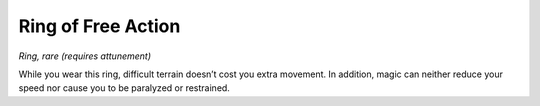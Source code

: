 
.. _srd:ring-of-free-action:

Ring of Free Action
------------------------------------------------------


*Ring, rare (requires attunement)*

While you wear this ring, difficult terrain doesn’t cost you extra
movement. In addition, magic can
neither reduce your speed nor cause you to be paralyzed or restrained.


